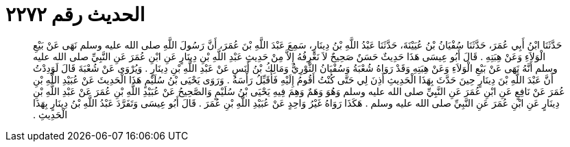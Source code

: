 
= الحديث رقم ٢٢٧٢

[quote.hadith]
حَدَّثَنَا ابْنُ أَبِي عُمَرَ، حَدَّثَنَا سُفْيَانُ بْنُ عُيَيْنَةَ، حَدَّثَنَا عَبْدُ اللَّهِ بْنُ دِينَارٍ، سَمِعَ عَبْدَ اللَّهِ بْنَ عُمَرَ، أَنَّ رَسُولَ اللَّهِ صلى الله عليه وسلم نَهَى عَنْ بَيْعِ الْوَلاَءِ وَعَنْ هِبَتِهِ ‏.‏ قَالَ أَبُو عِيسَى هَذَا حَدِيثٌ حَسَنٌ صَحِيحٌ لاَ نَعْرِفُهُ إِلاَّ مِنْ حَدِيثِ عَبْدِ اللَّهِ بْنِ دِينَارٍ عَنِ ابْنِ عُمَرَ عَنِ النَّبِيِّ صلى الله عليه وسلم أَنَّهُ نَهَى عَنْ بَيْعِ الْوَلاَءِ وَعَنْ هِبَتِهِ وَقَدْ رَوَاهُ شُعْبَةُ وَسُفْيَانُ الثَّوْرِيُّ وَمَالِكُ بْنُ أَنَسٍ عَنْ عَبْدِ اللَّهِ بْنِ دِينَارٍ ‏.‏ وَيُرْوَى عَنْ شُعْبَةَ قَالَ لَوَدِدْتُ أَنَّ عَبْدَ اللَّهِ بْنَ دِينَارٍ حِينَ حَدَّثَ بِهَذَا الْحَدِيثِ أَذِنَ لِي حَتَّى كُنْتُ أَقُومُ إِلَيْهِ فَأُقَبِّلُ رَأْسَهُ ‏.‏ وَرَوَى يَحْيَى بْنُ سُلَيْمٍ هَذَا الْحَدِيثَ عَنْ عُبَيْدِ اللَّهِ بْنِ عُمَرَ عَنْ نَافِعٍ عَنِ ابْنِ عُمَرَ عَنِ النَّبِيِّ صلى الله عليه وسلم وَهُوَ وَهَمٌ وَهِمَ فِيهِ يَحْيَى بْنُ سُلَيْمٍ وَالصَّحِيحُ عَنْ عُبَيْدِ اللَّهِ بْنِ عُمَرَ عَنْ عَبْدِ اللَّهِ بْنِ دِينَارٍ عَنِ ابْنِ عُمَرَ عَنِ النَّبِيِّ صلى الله عليه وسلم ‏.‏ هَكَذَا رَوَاهُ غَيْرُ وَاحِدٍ عَنْ عُبَيْدِ اللَّهِ بْنِ عُمَرَ ‏.‏ قَالَ أَبُو عِيسَى وَتَفَرَّدَ عَبْدُ اللَّهِ بْنُ دِينَارٍ بِهَذَا الْحَدِيثِ ‏.‏